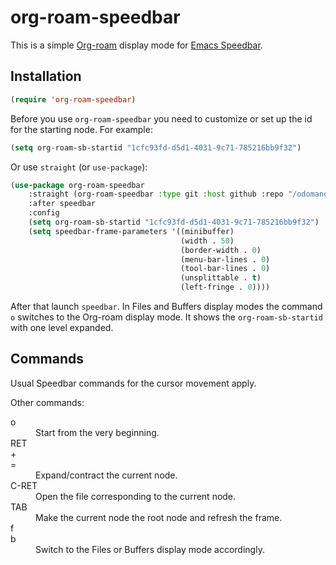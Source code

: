 * org-roam-speedbar

This is a simple [[https://www.orgroam.com/][Org-roam]] display mode for [[https://www.gnu.org/software/emacs/manual/html_mono/speedbar.html][Emacs Speedbar]].

** Installation

#+begin_src emacs-lisp
(require 'org-roam-speedbar)
#+end_src

Before you use ~org-roam-speedbar~ you need to customize or set up the id
for the starting node.  For example:
#+begin_src emacs-lisp
(setq org-roam-sb-startid "1cfc93fd-d5d1-4031-9c71-785216bb9f32")
#+end_src

Or use ~straight~ (or ~use-package~):
#+begin_src emacs-lisp
(use-package org-roam-speedbar
    :straight (org-roam-speedbar :type git :host github :repo "/odomanov/org-roam-speedbar")
    :after speedbar
    :config
    (setq org-roam-sb-startid "1cfc93fd-d5d1-4031-9c71-785216bb9f32")
    (setq speedbar-frame-parameters '((minibuffer)
                                      (width . 50)
                                      (border-width . 0)
                                      (menu-bar-lines . 0)
                                      (tool-bar-lines . 0)
                                      (unsplittable . t)
                                      (left-fringe . 0))))
#+end_src

After that launch ~speedbar~.  In Files and Buffers display modes the
command ~o~ switches to the Org-roam display mode. It shows the
~org-roam-sb-startid~ with one level expanded.

** Commands

Usual Speedbar commands for the cursor movement apply.

Other commands:

- o :: Start from the very beginning.
- RET ::
- + ::
- = :: Expand/contract the current node.
- C-RET :: Open the file corresponding to the current node.
- TAB :: Make the current node the root node and refresh the frame.
- f ::
- b :: Switch to the Files or Buffers display mode accordingly.


